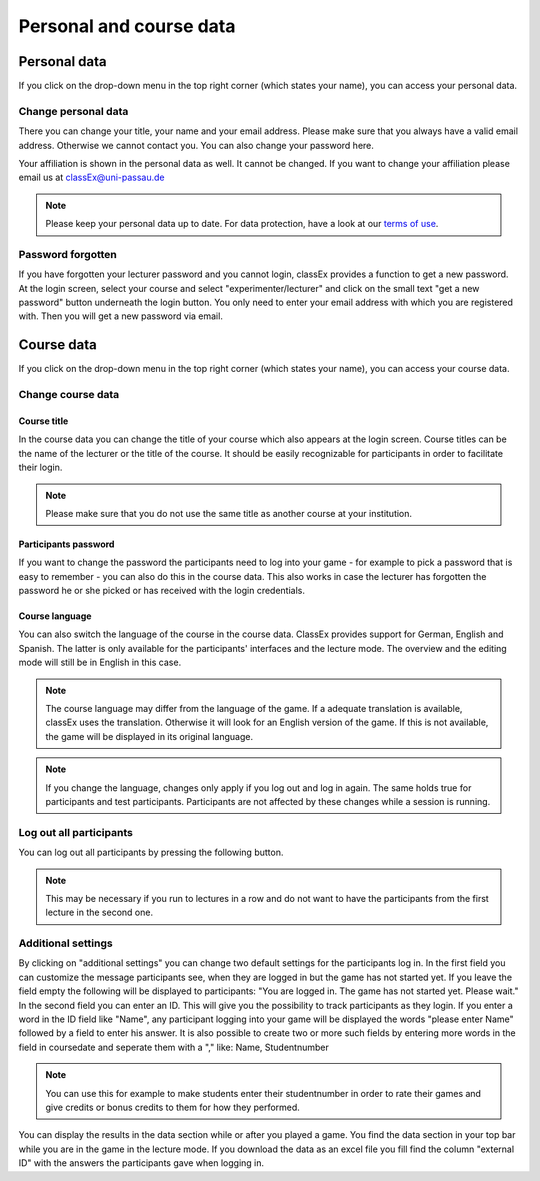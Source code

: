 ==========================
Personal and course data
==========================

Personal data
==============


If you click on the drop-down menu in the top right corner (which states your name), you can access your personal data.

Change personal data
---------------------

There you can change your title, your name and your email address. Please make sure that you always have a valid email address. Otherwise we cannot contact you. You can also change your password here.

Your affiliation is shown in the personal data as well. It cannot be changed. If you want to change your affiliation please email us at classEx@uni-passau.de 

.. note:: Please keep your personal data up to date. For data protection, have a look at our `terms of use`_.

.. _terms of use: https://classEx.de/TermsOfUse.pdf


Password forgotten
-------------------

If you have forgotten your lecturer password and you cannot login, classEx provides a function to get a new password. At the login screen, select your course and select "experimenter/lecturer" and click on the small text "get a new password" button underneath the login button. You only need to enter your email address with which you are registered with. Then you will get a new password via email.


Course data
============

If you click on the drop-down menu in the top right corner (which states your name), you can access your course data.

Change course data
-------------------

Course title
~~~~~~~~~~~~~

In the course data you can change the title of your course which also appears at the login screen. Course titles can be the name of the lecturer or the title of the course. It should be easily recognizable for participants in order to facilitate their login.

.. note:: Please make sure that you do not use the same title as another course at your institution. 

Participants password
~~~~~~~~~~~~~~~~

If you want to change the password the participants need to log into your game - for example to pick a password that is easy to remember - you can also do this in the course data. This also works in case the lecturer has forgotten the password he or she picked or has received with the login credentials.

Course language
~~~~~~~~~~~~~~~~

You can also switch the language of the course in the course data. ClassEx provides support for German, English and Spanish. The latter is only available for the participants' interfaces and the lecture mode. The overview and the editing mode will still be in English in this case.

.. note:: The course language may differ from the language of the game. If a adequate translation is available, classEx uses the translation. Otherwise it will look for an English version of the game. If this is not available, the game will be displayed in its original language.

.. note:: If you change the language, changes only apply if you log out and log in again. The same holds true for participants and test participants. Participants are not affected by these changes while a session is running.


Log out all participants
------------------------
You can log out all participants by pressing the following button.

.. image:: _static/Bigredbutton.PNG
    :alt:  300px


.. note::  This may be necessary if you run to lectures in a row and do not want to have the participants from the first lecture in the second one.


Additional settings
--------------------
By clicking on "additional settings" you can change two default settings for the participants log in. 
In the first field you can customize the message participants see, when they are logged in but the game has not started yet. If you leave the field empty the following will be displayed to participants: "You are logged in. The game has not started yet. Please wait."
In the second field you can enter an ID. This will give you the possibility to track participants as they login. If you enter a word in the ID field like "Name", any participant logging into your game will be displayed the words "please enter Name" followed by a field to enter his answer. It is also possible to create two or more such fields by entering more words in the field in coursedate and seperate them with a "," like: Name, Studentnumber

.. note :: You can use this for example to make students enter their studentnumber in order to rate their games and give credits or bonus credits to them for how they performed. 

You can display the results in the data section while or after you played a game. You find the data section in your top bar while you are in the game in the lecture mode. If you download the data as an excel file you fill find the column "external ID" with the answers the participants gave when logging in.